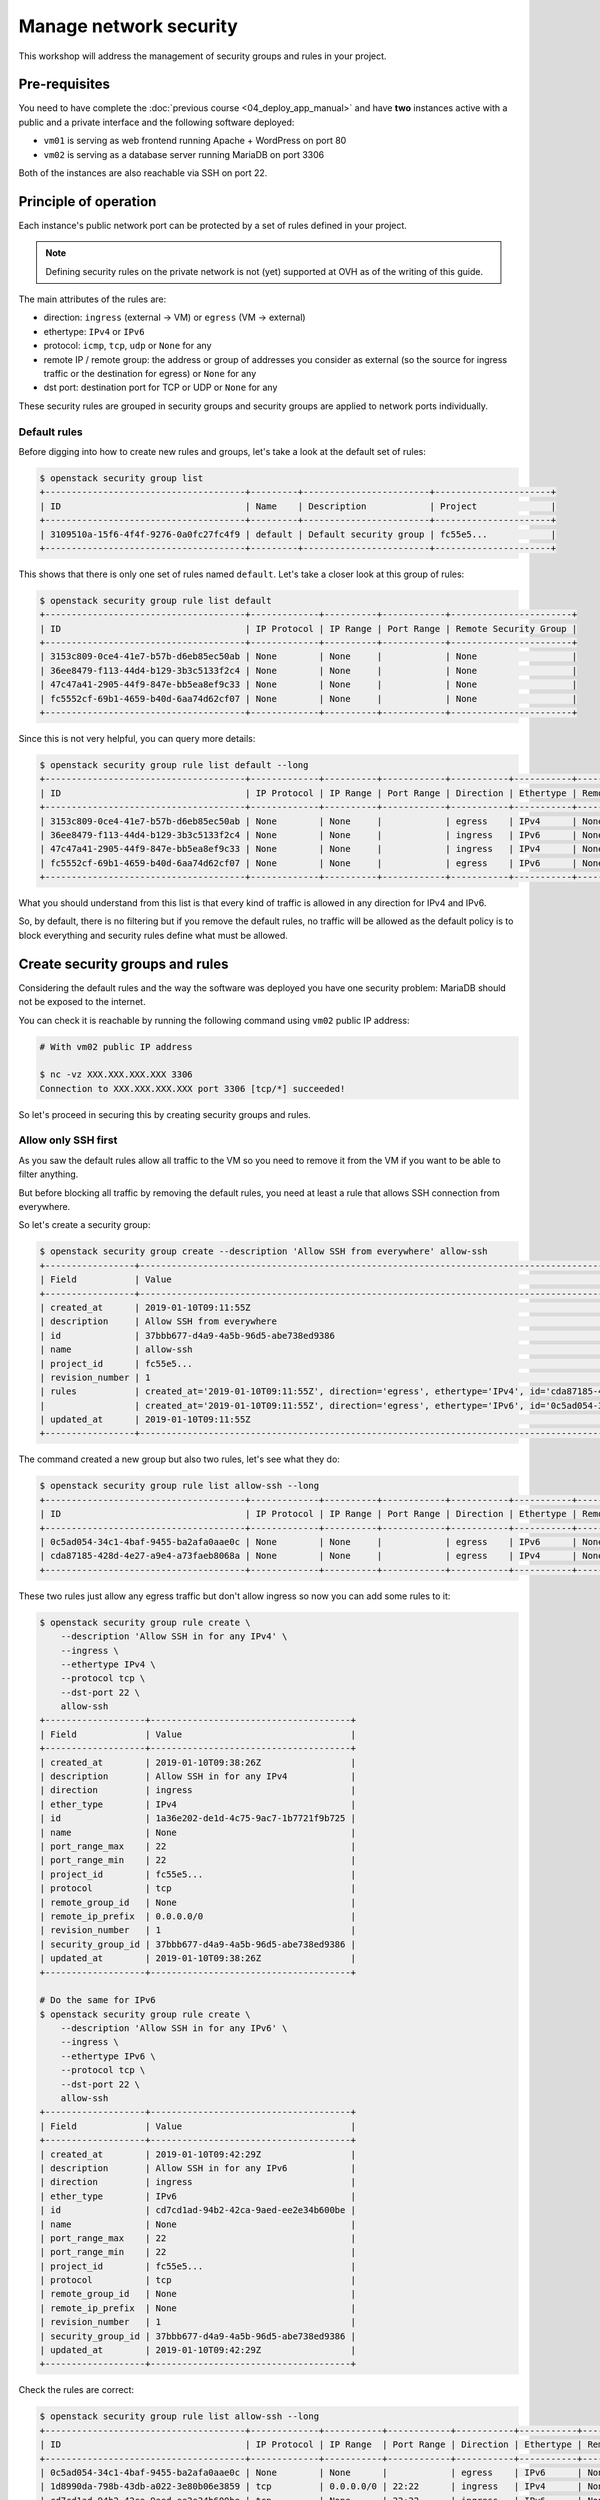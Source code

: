 Manage network security
=======================

This workshop will address the management of security groups and rules in your project.

Pre-requisites
--------------

You need to have complete the :doc:`previous course <04_deploy_app_manual>` and
have **two** instances active with a public and a private interface and the
following software deployed:

* ``vm01`` is serving as web frontend running Apache + WordPress on port 80
* ``vm02`` is serving as a database server running MariaDB on port 3306

Both of the instances are also reachable via SSH on port 22.

Principle of operation
----------------------

Each instance's public network port can be protected by a set of rules defined in your project.

.. note::

    Defining security rules on the private network is not (yet) supported at
    OVH as of the writing of this guide.

The main attributes of the rules are:

* direction: ``ingress`` (external → VM) or ``egress`` (VM → external)
* ethertype: ``IPv4`` or ``IPv6``
* protocol: ``icmp``, ``tcp``, ``udp`` or ``None`` for any
* remote IP / remote group: the address or group of addresses you consider as
  external (so the source for ingress traffic or the destination for egress) or
  ``None`` for any
* dst port: destination port for TCP or UDP or ``None`` for any

These security rules are grouped in security groups and security groups are
applied to network ports individually.

Default rules
^^^^^^^^^^^^^

Before digging into how to create new rules and groups, let's take a look at
the default set of rules:

.. code:: shell

    $ openstack security group list
    +--------------------------------------+---------+------------------------+----------------------+
    | ID                                   | Name    | Description            | Project              |
    +--------------------------------------+---------+------------------------+----------------------+
    | 3109510a-15f6-4f4f-9276-0a0fc27fc4f9 | default | Default security group | fc55e5...            |
    +--------------------------------------+---------+------------------------+----------------------+

This shows that there is only one set of rules named ``default``. Let's take a
closer look at this group of rules:

.. code:: shell

    $ openstack security group rule list default
    +--------------------------------------+-------------+----------+------------+-----------------------+
    | ID                                   | IP Protocol | IP Range | Port Range | Remote Security Group |
    +--------------------------------------+-------------+----------+------------+-----------------------+
    | 3153c809-0ce4-41e7-b57b-d6eb85ec50ab | None        | None     |            | None                  |
    | 36ee8479-f113-44d4-b129-3b3c5133f2c4 | None        | None     |            | None                  |
    | 47c47a41-2905-44f9-847e-bb5ea8ef9c33 | None        | None     |            | None                  |
    | fc5552cf-69b1-4659-b40d-6aa74d62cf07 | None        | None     |            | None                  |
    +--------------------------------------+-------------+----------+------------+-----------------------+

Since this is not very helpful, you can query more details:

.. code:: shell

    $ openstack security group rule list default --long
    +--------------------------------------+-------------+----------+------------+-----------+-----------+-----------------------+
    | ID                                   | IP Protocol | IP Range | Port Range | Direction | Ethertype | Remote Security Group |
    +--------------------------------------+-------------+----------+------------+-----------+-----------+-----------------------+
    | 3153c809-0ce4-41e7-b57b-d6eb85ec50ab | None        | None     |            | egress    | IPv4      | None                  |
    | 36ee8479-f113-44d4-b129-3b3c5133f2c4 | None        | None     |            | ingress   | IPv6      | None                  |
    | 47c47a41-2905-44f9-847e-bb5ea8ef9c33 | None        | None     |            | ingress   | IPv4      | None                  |
    | fc5552cf-69b1-4659-b40d-6aa74d62cf07 | None        | None     |            | egress    | IPv6      | None                  |
    +--------------------------------------+-------------+----------+------------+-----------+-----------+-----------------------+

What you should understand from this list is that every kind of traffic is
allowed in any direction for IPv4 and IPv6.

So, by default, there is no filtering but if you remove the default rules, no
traffic will be allowed as the default policy is to block everything and
security rules define what must be allowed.

Create security groups and rules
--------------------------------

Considering the default rules and the way the software was deployed you have
one security problem: MariaDB should not be exposed to the internet.

You can check it is reachable by running the following command using ``vm02``
public IP address:

.. code:: shell

    # With vm02 public IP address

    $ nc -vz XXX.XXX.XXX.XXX 3306
    Connection to XXX.XXX.XXX.XXX port 3306 [tcp/*] succeeded!

So let's proceed in securing this by creating security groups and rules.

Allow only SSH first
^^^^^^^^^^^^^^^^^^^^

As you saw the default rules allow all traffic to the VM so you need to
remove it from the VM if you want to be able to filter anything.

But before blocking all traffic by removing the default rules, you need
at least a rule that allows SSH connection from everywhere.

So let's create a security group:

.. code:: shell

    $ openstack security group create --description 'Allow SSH from everywhere' allow-ssh
    +-----------------+----------------------------------------------------------------------------------------------------------------------------------------------------------------------------+
    | Field           | Value                                                                                                                                                                      |
    +-----------------+----------------------------------------------------------------------------------------------------------------------------------------------------------------------------+
    | created_at      | 2019-01-10T09:11:55Z                                                                                                                                                       |
    | description     | Allow SSH from everywhere                                                                                                                                                  |
    | id              | 37bbb677-d4a9-4a5b-96d5-abe738ed9386                                                                                                                                       |
    | name            | allow-ssh                                                                                                                                                                  |
    | project_id      | fc55e5...                                                                                                                                                                  |
    | revision_number | 1                                                                                                                                                                          |
    | rules           | created_at='2019-01-10T09:11:55Z', direction='egress', ethertype='IPv4', id='cda87185-428d-4e27-a9e4-a73faeb8068a', revision_number='1', updated_at='2019-01-10T09:11:55Z' |
    |                 | created_at='2019-01-10T09:11:55Z', direction='egress', ethertype='IPv6', id='0c5ad054-34c1-4baf-9455-ba2afa0aae0c', revision_number='1', updated_at='2019-01-10T09:11:55Z' |
    | updated_at      | 2019-01-10T09:11:55Z                                                                                                                                                       |
    +-----------------+----------------------------------------------------------------------------------------------------------------------------------------------------------------------------+

The command created a new group but also two rules, let's see what they do:

.. code:: shell

    $ openstack security group rule list allow-ssh --long
    +--------------------------------------+-------------+----------+------------+-----------+-----------+-----------------------+
    | ID                                   | IP Protocol | IP Range | Port Range | Direction | Ethertype | Remote Security Group |
    +--------------------------------------+-------------+----------+------------+-----------+-----------+-----------------------+
    | 0c5ad054-34c1-4baf-9455-ba2afa0aae0c | None        | None     |            | egress    | IPv6      | None                  |
    | cda87185-428d-4e27-a9e4-a73faeb8068a | None        | None     |            | egress    | IPv4      | None                  |
    +--------------------------------------+-------------+----------+------------+-----------+-----------+-----------------------+

These two rules just allow any egress traffic but don't allow ingress so now
you can add some rules to it:

.. code:: shell

    $ openstack security group rule create \
        --description 'Allow SSH in for any IPv4' \
        --ingress \
        --ethertype IPv4 \
        --protocol tcp \
        --dst-port 22 \
        allow-ssh
    +-------------------+--------------------------------------+
    | Field             | Value                                |
    +-------------------+--------------------------------------+
    | created_at        | 2019-01-10T09:38:26Z                 |
    | description       | Allow SSH in for any IPv4            |
    | direction         | ingress                              |
    | ether_type        | IPv4                                 |
    | id                | 1a36e202-de1d-4c75-9ac7-1b7721f9b725 |
    | name              | None                                 |
    | port_range_max    | 22                                   |
    | port_range_min    | 22                                   |
    | project_id        | fc55e5...                            |
    | protocol          | tcp                                  |
    | remote_group_id   | None                                 |
    | remote_ip_prefix  | 0.0.0.0/0                            |
    | revision_number   | 1                                    |
    | security_group_id | 37bbb677-d4a9-4a5b-96d5-abe738ed9386 |
    | updated_at        | 2019-01-10T09:38:26Z                 |
    +-------------------+--------------------------------------+

    # Do the same for IPv6
    $ openstack security group rule create \
        --description 'Allow SSH in for any IPv6' \
        --ingress \
        --ethertype IPv6 \
        --protocol tcp \
        --dst-port 22 \
        allow-ssh
    +-------------------+--------------------------------------+
    | Field             | Value                                |
    +-------------------+--------------------------------------+
    | created_at        | 2019-01-10T09:42:29Z                 |
    | description       | Allow SSH in for any IPv6            |
    | direction         | ingress                              |
    | ether_type        | IPv6                                 |
    | id                | cd7cd1ad-94b2-42ca-9aed-ee2e34b600be |
    | name              | None                                 |
    | port_range_max    | 22                                   |
    | port_range_min    | 22                                   |
    | project_id        | fc55e5...                            |
    | protocol          | tcp                                  |
    | remote_group_id   | None                                 |
    | remote_ip_prefix  | None                                 |
    | revision_number   | 1                                    |
    | security_group_id | 37bbb677-d4a9-4a5b-96d5-abe738ed9386 |
    | updated_at        | 2019-01-10T09:42:29Z                 |
    +-------------------+--------------------------------------+

Check the rules are correct:

.. code:: shell

    $ openstack security group rule list allow-ssh --long
    +--------------------------------------+-------------+-----------+------------+-----------+-----------+-----------------------+
    | ID                                   | IP Protocol | IP Range  | Port Range | Direction | Ethertype | Remote Security Group |
    +--------------------------------------+-------------+-----------+------------+-----------+-----------+-----------------------+
    | 0c5ad054-34c1-4baf-9455-ba2afa0aae0c | None        | None      |            | egress    | IPv6      | None                  |
    | 1d8990da-798b-43db-a022-3e80b06e3859 | tcp         | 0.0.0.0/0 | 22:22      | ingress   | IPv4      | None                  |
    | cd7cd1ad-94b2-42ca-9aed-ee2e34b600be | tcp         | None      | 22:22      | ingress   | IPv6      | None                  |
    | cda87185-428d-4e27-a9e4-a73faeb8068a | None        | None      |            | egress    | IPv4      | None                  |
    +--------------------------------------+-------------+-----------+------------+-----------+-----------+-----------------------+

Now let's apply this group to ``vm01`` and ``vm02`` and remove the default
group from it:

.. code:: shell

    $ openstack server add security group vm01 allow-ssh
    $ openstack server add security group vm02 allow-ssh

    $ openstack server remove security group vm01 default
    $ openstack server remove security group vm02 default

    # Check the changes are applied to the VM
    $ openstack server show vm01 -c security_groups
    +-----------------+------------------+
    | Field           | Value            |
    +-----------------+------------------+
    | security_groups | name='allow-ssh' |
    +-----------------+------------------+

.. admonition:: Task 1

   Test to connect to ``vm01`` and ``vm02`` via SSH and validate it works.

Try to ping the VM and realise it fails and you need to reevaluate your
life choices.

.. admonition:: Task 2

    Create a new group with rules allowing ping (protocol ``icmp``) and add it
    to both instances. Test the ping again to validate.

Allow HTTP
^^^^^^^^^^

You now have two instances reachable by SSH and ping but not by HTTP. Check
that it is indeed the case:

.. code:: shell

    # With the public IP address of vm01
    $ curl http://XXX.XXX.XXX.XXX/
    curl: (7) Failed to connect to XXX.XXX.XXX.XXX port 80: Connection timed out

Let's add a new group and rules for HTTP but limited to specific IPs:

.. code:: shell

    $ openstack security group create --description 'Allow HTTP in' allow-http

    # Find the public IP address of your machine
    $ curl http://ifconfig.ovh/
    YYY.YYY.YYY.YYY

    # Add the rules for HTTP
    $ openstack security group rule create \
        --description 'Allow restricted HTTP in' \
        --ingress \
        --ethertype IPv4 \
        --protocol tcp \
        --dst-port 80 \
        --remote-ip YYY.YYY.YYY.YYY \
        allow-http

.. admonition:: Task 3

    Validate you can now connect to vm01 using HTTP from the lab server
    (using curl) and verify you cannot connect to it from a different machine
    (using your browser on your workstation).

.. admonition:: Task 4

    Get the public IP of your workstation and add a rule to allow yourself in HTTP.

